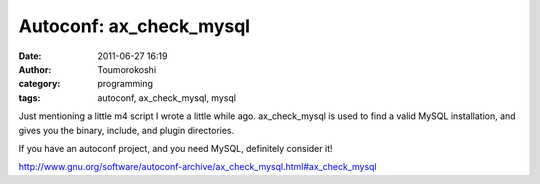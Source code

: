 Autoconf: ax_check_mysql
########################
:date: 2011-06-27 16:19
:author: Toumorokoshi
:category: programming
:tags: autoconf, ax_check_mysql, mysql

Just mentioning a little m4 script I wrote a little while ago.
ax\_check\_mysql is used to find a valid MySQL installation, and gives
you the binary, include, and plugin directories.

If you have an autoconf project, and you need MySQL, definitely consider
it!

http://www.gnu.org/software/autoconf-archive/ax_check_mysql.html#ax_check_mysql
